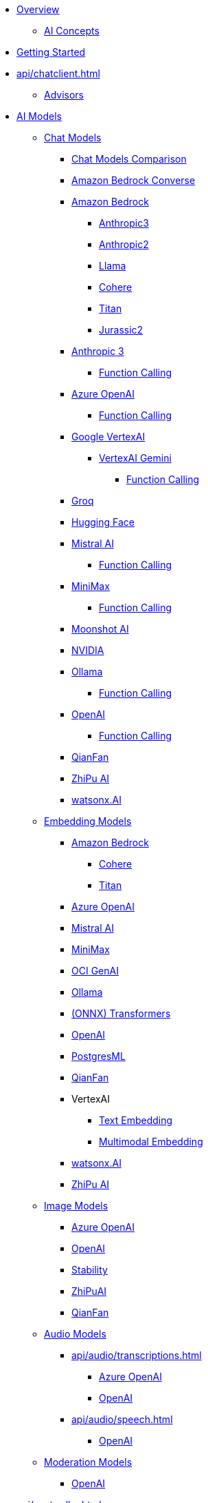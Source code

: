 * xref:index.adoc[Overview]
** xref:concepts.adoc[AI Concepts]
* xref:getting-started.adoc[Getting Started]
* xref:api/chatclient.adoc[]
** xref:api/advisors.adoc[Advisors]
* xref:api/index.adoc[AI Models]
** xref:api/chatmodel.adoc[Chat Models]
*** xref:api/chat/comparison.adoc[Chat Models Comparison]
*** xref:api/bedrock-converse.adoc[Amazon Bedrock Converse]
*** xref:api/bedrock-chat.adoc[Amazon Bedrock]
**** xref:api/chat/bedrock/bedrock-anthropic3.adoc[Anthropic3]
**** xref:api/chat/bedrock/bedrock-anthropic.adoc[Anthropic2]
**** xref:api/chat/bedrock/bedrock-llama.adoc[Llama]
**** xref:api/chat/bedrock/bedrock-cohere.adoc[Cohere]
**** xref:api/chat/bedrock/bedrock-titan.adoc[Titan]
**** xref:api/chat/bedrock/bedrock-jurassic2.adoc[Jurassic2]
*** xref:api/chat/anthropic-chat.adoc[Anthropic 3]
**** xref:api/chat/functions/anthropic-chat-functions.adoc[Function Calling]
*** xref:api/chat/azure-openai-chat.adoc[Azure OpenAI]
**** xref:api/chat/functions/azure-open-ai-chat-functions.adoc[Function Calling]
*** xref:api/chat/google-vertexai.adoc[Google VertexAI]
**** xref:api/chat/vertexai-gemini-chat.adoc[VertexAI Gemini]
***** xref:api/chat/functions/vertexai-gemini-chat-functions.adoc[Function Calling]
*** xref:api/chat/groq-chat.adoc[Groq]
*** xref:api/chat/huggingface.adoc[Hugging Face]
*** xref:api/chat/mistralai-chat.adoc[Mistral AI]
**** xref:api/chat/functions/mistralai-chat-functions.adoc[Function Calling]
*** xref:api/chat/minimax-chat.adoc[MiniMax]
**** xref:api/chat/functions/minimax-chat-functions.adoc[Function Calling]
*** xref:api/chat/moonshot-chat.adoc[Moonshot AI]
//// **** xref:api/chat/functions/moonshot-chat-functions.adoc[Function Calling]
*** xref:api/chat/nvidia-chat.adoc[NVIDIA]
*** xref:api/chat/ollama-chat.adoc[Ollama]
**** xref:api/chat/functions/ollama-chat-functions.adoc[Function Calling]
*** xref:api/chat/openai-chat.adoc[OpenAI]
**** xref:api/chat/functions/openai-chat-functions.adoc[Function Calling]
*** xref:api/chat/qianfan-chat.adoc[QianFan]
*** xref:api/chat/zhipuai-chat.adoc[ZhiPu AI]
// **** xref:api/chat/functions/zhipuai-chat-functions.adoc[Function Calling]
*** xref:api/chat/watsonx-ai-chat.adoc[watsonx.AI]
** xref:api/embeddings.adoc[Embedding Models]
*** xref:api/bedrock.adoc[Amazon Bedrock]
**** xref:api/embeddings/bedrock-cohere-embedding.adoc[Cohere]
**** xref:api/embeddings/bedrock-titan-embedding.adoc[Titan]
*** xref:api/embeddings/azure-openai-embeddings.adoc[Azure OpenAI]
*** xref:api/embeddings/mistralai-embeddings.adoc[Mistral AI]
*** xref:api/embeddings/minimax-embeddings.adoc[MiniMax]
*** xref:api/embeddings/oci-genai-embeddings.adoc[OCI GenAI]
*** xref:api/embeddings/ollama-embeddings.adoc[Ollama]
*** xref:api/embeddings/onnx.adoc[(ONNX) Transformers]
*** xref:api/embeddings/openai-embeddings.adoc[OpenAI]
*** xref:api/embeddings/postgresml-embeddings.adoc[PostgresML]
*** xref:api/embeddings/qianfan-embeddings.adoc[QianFan]
*** VertexAI
**** xref:api/embeddings/vertexai-embeddings-text.adoc[Text Embedding]
**** xref:api/embeddings/vertexai-embeddings-multimodal.adoc[Multimodal Embedding]
*** xref:api/embeddings/watsonx-ai-embeddings.adoc[watsonx.AI]
*** xref:api/embeddings/zhipuai-embeddings.adoc[ZhiPu AI]
** xref:api/imageclient.adoc[Image Models]
*** xref:api/image/azure-openai-image.adoc[Azure OpenAI]
*** xref:api/image/openai-image.adoc[OpenAI]
*** xref:api/image/stabilityai-image.adoc[Stability]
*** xref:api/image/zhipuai-image.adoc[ZhiPuAI]
*** xref:api/image/qianfan-image.adoc[QianFan]
** xref:api/audio[Audio Models]
*** xref:api/audio/transcriptions.adoc[]
**** xref:api/audio/transcriptions/azure-openai-transcriptions.adoc[Azure OpenAI]
**** xref:api/audio/transcriptions/openai-transcriptions.adoc[OpenAI]
*** xref:api/audio/speech.adoc[]
**** xref:api/audio/speech/openai-speech.adoc[OpenAI]
** xref:api/moderation[Moderation Models]
*** xref:api/moderation/openai-moderation.adoc[OpenAI]
// ** xref:api/generic-model.adoc[]

* xref:api/vectordbs.adoc[]
** xref:api/vectordbs/azure.adoc[]
** xref:api/vectordbs/azure-cosmos-db.adoc[]
** xref:api/vectordbs/apache-cassandra.adoc[]
** xref:api/vectordbs/chroma.adoc[]
** xref:api/vectordbs/elasticsearch.adoc[]
** xref:api/vectordbs/gemfire.adoc[GemFire]
** xref:api/vectordbs/milvus.adoc[]
** xref:api/vectordbs/mongodb.adoc[]
** xref:api/vectordbs/neo4j.adoc[]
** xref:api/vectordbs/opensearch.adoc[]
** xref:api/vectordbs/oracle.adoc[Oracle]
** xref:api/vectordbs/pgvector.adoc[]
** xref:api/vectordbs/pinecone.adoc[]
** xref:api/vectordbs/qdrant.adoc[]
** xref:api/vectordbs/redis.adoc[]
** xref:api/vectordbs/hana.adoc[SAP Hana]
** xref:api/vectordbs/typesense.adoc[]
** xref:api/vectordbs/weaviate.adoc[]

* xref:observability/index.adoc[]
* xref:api/prompt.adoc[]
* xref:api/structured-output-converter.adoc[Structured Output]
* xref:api/functions.adoc[Function Calling]
* xref:api/multimodality.adoc[Multimodality]
* xref:api/etl-pipeline.adoc[]
* xref:api/testing.adoc[AI Model Evaluation]

* Service Connections
** xref:api/docker-compose.adoc[Docker Compose]
** xref:api/testcontainers.adoc[Testcontainers]
** xref:api/cloud-bindings.adoc[Cloud Bindings]

* xref:contribution-guidelines.adoc[Contribution Guidelines]

* Appendices
** xref:upgrade-notes.adoc[]

